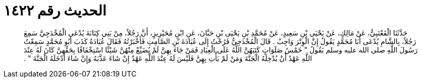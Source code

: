 
= الحديث رقم ١٤٢٢

[quote.hadith]
حَدَّثَنَا الْقَعْنَبِيُّ، عَنْ مَالِكٍ، عَنْ يَحْيَى بْنِ سَعِيدٍ، عَنْ مُحَمَّدِ بْنِ يَحْيَى بْنِ حَبَّانَ، عَنِ ابْنِ مُحَيْرِيزٍ، أَنَّ رَجُلاً، مِنْ بَنِي كِنَانَةَ يُدْعَى الْمُخْدَجِيَّ سَمِعَ رَجُلاً، بِالشَّامِ يُدْعَى أَبَا مُحَمَّدٍ يَقُولُ إِنَّ الْوِتْرَ وَاجِبٌ ‏.‏ قَالَ الْمُخْدَجِيُّ فَرُحْتُ إِلَى عُبَادَةَ بْنِ الصَّامِتِ فَأَخْبَرْتُهُ فَقَالَ عُبَادَةُ كَذَبَ أَبُو مُحَمَّدٍ سَمِعْتُ رَسُولَ اللَّهِ صلى الله عليه وسلم يَقُولُ ‏"‏ خَمْسُ صَلَوَاتٍ كَتَبَهُنَّ اللَّهُ عَلَى الْعِبَادِ فَمَنْ جَاءَ بِهِنَّ لَمْ يُضَيِّعْ مِنْهُنَّ شَيْئًا اسْتِخْفَافًا بِحَقِّهِنَّ كَانَ لَهُ عِنْدَ اللَّهِ عَهْدٌ أَنْ يُدْخِلَهُ الْجَنَّةَ وَمَنْ لَمْ يَأْتِ بِهِنَّ فَلَيْسَ لَهُ عِنْدَ اللَّهِ عَهْدٌ إِنْ شَاءَ عَذَّبَهُ وَإِنْ شَاءَ أَدْخَلَهُ الْجَنَّةَ ‏"‏ ‏.‏